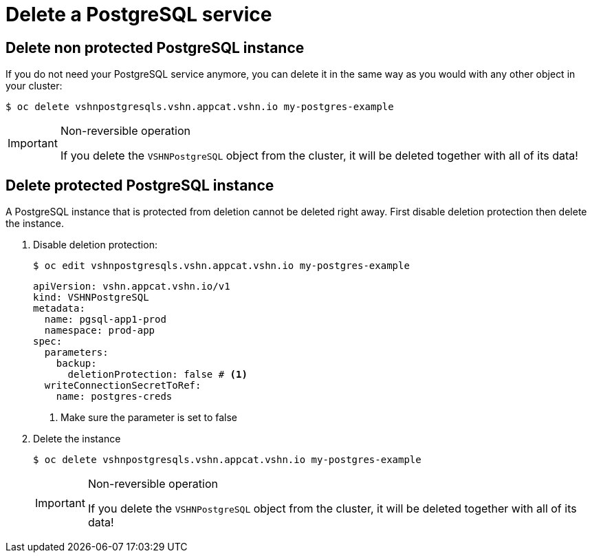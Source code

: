 = Delete a PostgreSQL service

== Delete non protected PostgreSQL instance

If you do not need your PostgreSQL service anymore, you can delete it in the same way as you would with any other object in your cluster:

[source,bash]
----
$ oc delete vshnpostgresqls.vshn.appcat.vshn.io my-postgres-example
----

[IMPORTANT]
.Non-reversible operation
====
If you delete the `VSHNPostgreSQL` object from the cluster, it will be deleted together with all of its data!
====

== Delete protected PostgreSQL instance

A PostgreSQL instance that is protected from deletion cannot be deleted right away.
First disable deletion protection then delete the instance.

. Disable deletion protection:
+
[source,bash]
----
$ oc edit vshnpostgresqls.vshn.appcat.vshn.io my-postgres-example
----
+
[source,yaml]
----
apiVersion: vshn.appcat.vshn.io/v1
kind: VSHNPostgreSQL
metadata:
  name: pgsql-app1-prod
  namespace: prod-app
spec:
  parameters:
    backup:
      deletionProtection: false # <1>
  writeConnectionSecretToRef:
    name: postgres-creds
----
<1> Make sure the parameter is set to false

. Delete the instance
+
[source,bash]
----
$ oc delete vshnpostgresqls.vshn.appcat.vshn.io my-postgres-example
----
+
[IMPORTANT]
.Non-reversible operation
====
If you delete the `VSHNPostgreSQL` object from the cluster, it will be deleted together with all of its data!
====